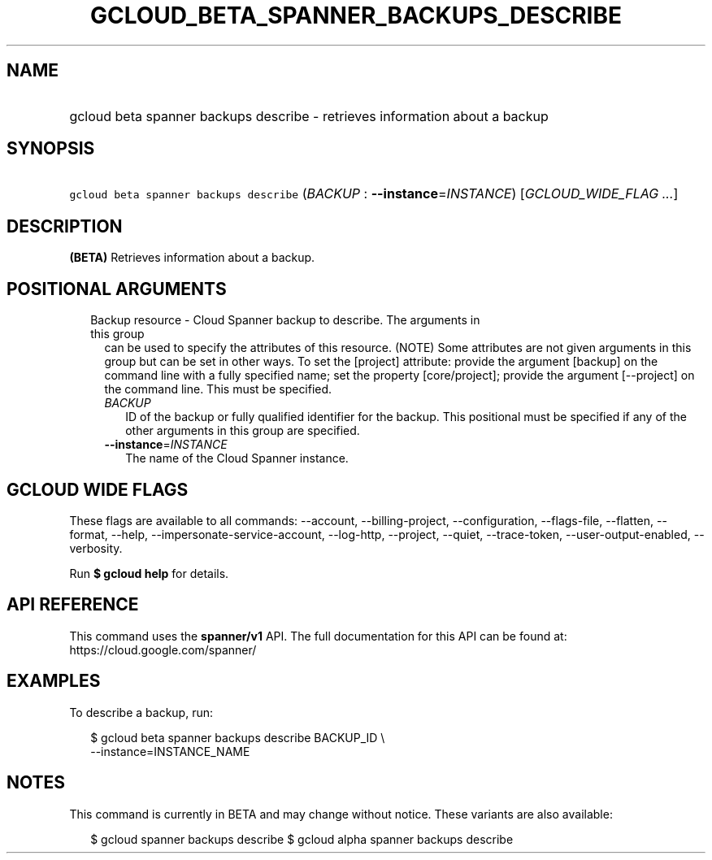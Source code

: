 
.TH "GCLOUD_BETA_SPANNER_BACKUPS_DESCRIBE" 1



.SH "NAME"
.HP
gcloud beta spanner backups describe \- retrieves information about a backup



.SH "SYNOPSIS"
.HP
\f5gcloud beta spanner backups describe\fR (\fIBACKUP\fR\ :\ \fB\-\-instance\fR=\fIINSTANCE\fR) [\fIGCLOUD_WIDE_FLAG\ ...\fR]



.SH "DESCRIPTION"

\fB(BETA)\fR Retrieves information about a backup.



.SH "POSITIONAL ARGUMENTS"

.RS 2m
.TP 2m

Backup resource \- Cloud Spanner backup to describe. The arguments in this group
can be used to specify the attributes of this resource. (NOTE) Some attributes
are not given arguments in this group but can be set in other ways. To set the
[project] attribute: provide the argument [backup] on the command line with a
fully specified name; set the property [core/project]; provide the argument
[\-\-project] on the command line. This must be specified.

.RS 2m
.TP 2m
\fIBACKUP\fR
ID of the backup or fully qualified identifier for the backup. This positional
must be specified if any of the other arguments in this group are specified.

.TP 2m
\fB\-\-instance\fR=\fIINSTANCE\fR
The name of the Cloud Spanner instance.


.RE
.RE
.sp

.SH "GCLOUD WIDE FLAGS"

These flags are available to all commands: \-\-account, \-\-billing\-project,
\-\-configuration, \-\-flags\-file, \-\-flatten, \-\-format, \-\-help,
\-\-impersonate\-service\-account, \-\-log\-http, \-\-project, \-\-quiet,
\-\-trace\-token, \-\-user\-output\-enabled, \-\-verbosity.

Run \fB$ gcloud help\fR for details.



.SH "API REFERENCE"

This command uses the \fBspanner/v1\fR API. The full documentation for this API
can be found at: https://cloud.google.com/spanner/



.SH "EXAMPLES"

To describe a backup, run:

.RS 2m
$ gcloud beta spanner backups describe BACKUP_ID \e
    \-\-instance=INSTANCE_NAME
.RE



.SH "NOTES"

This command is currently in BETA and may change without notice. These variants
are also available:

.RS 2m
$ gcloud spanner backups describe
$ gcloud alpha spanner backups describe
.RE

